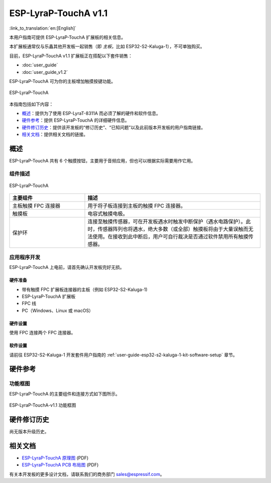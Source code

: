 =====================
ESP-LyraP-TouchA v1.1
=====================

:link_to_translation:`en:[English]`

本用户指南可提供 ESP-LyraP-TouchA 扩展板的相关信息。

本扩展板通常仅与乐鑫其他开发板一起销售（即 *主板*，比如 ESP32-S2-Kaluga-1），不可单独购买。

目前，ESP-LyraP-TouchA v1.1 扩展板正在搭配以下套件销售：

* :doc:`user_guide`
* :doc:`user_guide_v1.2`

ESP-LyraP-TouchA 可为你的主板增加触摸按键功能。

.. figure:: https://dl.espressif.com/dl/schematics/pictures/esp-lyrap-toucha-v1.1-3d.png
    :align: center
    :alt: ESP-LyraP-TouchA
    :figclass: align-center

    ESP-LyraP-TouchA

本指南包括如下内容：

- `概述`_：提供为了使用 ESP-LyraT-8311A 而必须了解的硬件和软件信息。
- `硬件参考`_：提供 ESP-LyraP-TouchA 的详细硬件信息。
- `硬件修订历史`_：提供该开发板的“修订历史”、“已知问题”以及此前版本开发板的用户指南链接。
- `相关文档`_：提供相关文档的链接。


概述
====

ESP-LyraP-TouchA 共有 6 个触摸按钮，主要用于音频应用，但也可以根据实际需要用作它用。


组件描述
--------

.. figure:: https://dl.espressif.com/dl/schematics/pictures/esp-lyrap-toucha-v1.1-layout-front.png
    :align: center
    :alt: ESP-LyraP-TouchA
    :figclass: align-center

    ESP-LyraP-TouchA

.. list-table::
   :widths: 30 70
   :header-rows: 1

   * - 主要组件
     - 描述
   * - 主板触摸 FPC 连接器
     - 用于将子板连接到主板的触摸 FPC 连接器。
   * - 触摸板
     - 电容式触摸电极。
   * - 保护环
     - 连接至触摸传感器，可在开发板遇水时触发中断保护（遇水电路保护）。此时，传感器阵列也将遇水，绝大多数（或全部）触摸板将由于大量误触而无法使用。在接收到此中断后，用户可自行裁决是否通过软件禁用所有触摸传感器。


应用程序开发
------------

ESP-LyraP-TouchA 上电前，请首先确认开发板完好无损。


硬件准备
^^^^^^^^

- 带有触摸 FPC 扩展板连接器的主板（例如 ESP32-S2-Kaluga-1)
- ESP-LyraP-TouchA 扩展板
- FPC 线
- PC（Windows、Linux 或 macOS）


硬件设置
^^^^^^^^

使用 FPC 连接两个 FPC 连接器。


软件设置
^^^^^^^^

请前往 ESP32-S2-Kaluga-1 开发套件用户指南的 :ref:`user-guide-esp32-s2-kaluga-1-kit-software-setup` 章节。


硬件参考
========

功能框图
--------

ESP-LyraP-TouchA 的主要组件和连接方式如下图所示。

.. figure:: https://dl.espressif.com/dl/schematics/pictures/esp-lyrap-toucha-v1.1-block-diagram.png
    :align: center
    :alt: ESP-LyraP-TouchA-v1.1 功能框图
    :figclass: align-center

    ESP-LyraP-TouchA-v1.1 功能框图


硬件修订历史
============

尚无版本升级历史。


相关文档
========

- `ESP-LyraP-TouchA 原理图 <https://dl.espressif.com/dl/schematics/ESP-LyraP-TouchA_V1.1_SCH_20200325A.pdf>`_ (PDF)
- `ESP-LyraP-TouchA PCB 布局图 <https://dl.espressif.com/dl/schematics/ESP-LyraP-TouchA_V1.1_PCB_20200325AA.pdf>`_ (PDF)

有关本开发板的更多设计文档，请联系我们的商务部门 sales@espressif.com。
